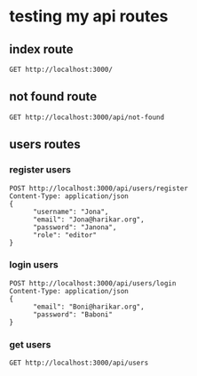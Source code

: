 * testing my api routes

** index route

#+BEGIN_SRC restclient
GET http://localhost:3000/
#+END_SRC

#+RESULTS:
#+BEGIN_SRC js
<h1>This is the index page!</h1>
// GET http://localhost:3000/
// HTTP/1.1 200 OK
// Date: Mon, 25 Sep 2023 06:56:09 GMT
// Transfer-Encoding: chunked
// Server: Jetty(9.4.31.v20200723)
// Request duration: 1.708539s
#+END_SRC

** not found route
#+BEGIN_SRC restclient
GET http://localhost:3000/api/not-found
#+END_SRC

#+RESULTS:
#+BEGIN_SRC js
<h1>Page not found!</h1>
// GET http://localhost:3000/api/not-found
// HTTP/1.1 200 OK
// Date: Mon, 25 Sep 2023 06:56:13 GMT
// Transfer-Encoding: chunked
// Server: Jetty(9.4.31.v20200723)
// Request duration: 0.007810s
#+END_SRC



** users routes
*** register users
#+BEGIN_SRC  restclient
  POST http://localhost:3000/api/users/register
  Content-Type: application/json
  {
        "username": "Jona",
        "email": "Jona@harikar.org",
        "password": "Janona",
        "role": "editor"
  }
#+END_SRC

#+RESULTS:
#+BEGIN_SRC js
{
  "success": "user Jona was created succesfully"
}
// POST http://localhost:3000/api/users/register
// HTTP/1.1 201 Created
// Date: Mon, 25 Sep 2023 06:56:49 GMT
// Content-Type: application/json;charset=utf-8
// Set-Cookie: ring-session=16977e55-c35b-4282-917e-3ead3c61a930;Path=/;HttpOnly
// Content-Length: 47
// Server: Jetty(9.4.31.v20200723)
// Request duration: 3.792374s
#+END_SRC


*** login users
#+BEGIN_SRC  restclient
POST http://localhost:3000/api/users/login
Content-Type: application/json
{
      "email": "Boni@harikar.org",
      "password": "Baboni"
}
#+END_SRC

#+RESULTS:
#+BEGIN_SRC js
{
  "user": {
    "id": "4dfc2599-91ce-450a-9dfb-1fff0ff6a54f",
    "username": "Boni",
    "email": "Boni@harikar.org",
    "role": "editor"
  }
}
// POST http://localhost:3000/api/users/login
// HTTP/1.1 200 OK
// Date: Mon, 25 Sep 2023 07:56:17 GMT
// Content-Type: application/json;charset=utf-8
// Set-Cookie: ring-session=c3bf2a97-1a44-418e-9f68-68fb6e2ccd55;Path=/;HttpOnly;Secure;Max-Age=30
// Content-Length: 115
// Server: Jetty(9.4.31.v20200723)
// Request duration: 2.959101s
#+END_SRC


*** get users
#+BEGIN_SRC restclient
GET http://localhost:3000/api/users
#+END_SRC

#+RESULTS:
#+BEGIN_SRC js
{
  "error": "Sign in first"
}
// GET http://localhost:3000/api/users
// HTTP/1.1 401 Unauthorized
// Date: Mon, 25 Sep 2023 07:56:32 GMT
// Content-Type: application/json;charset=utf-8
// Content-Length: 25
// Server: Jetty(9.4.31.v20200723)
// Request duration: 0.988568s
#+END_SRC
